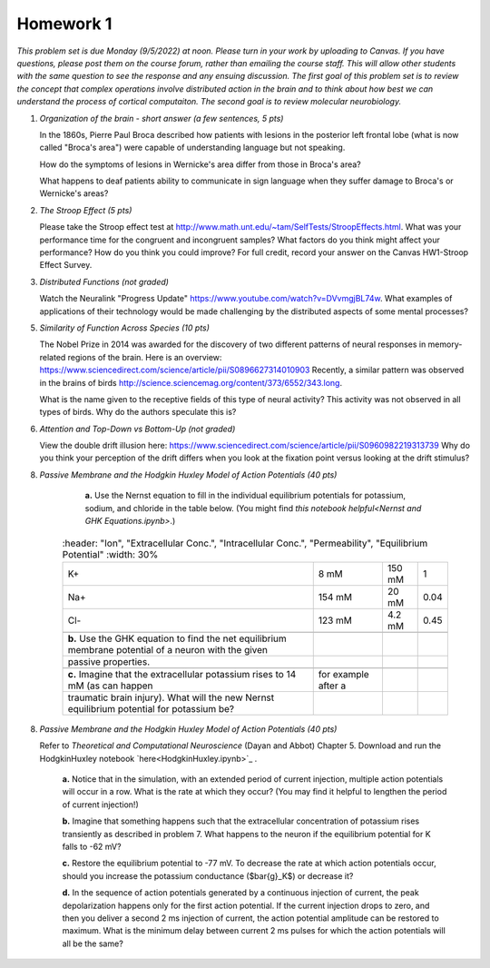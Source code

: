 Homework 1
##########

*This problem set is due Monday (9/5/2022) at noon. Please turn in your
work by uploading to Canvas. If you have questions, please post them on the
course forum, rather than emailing the course staff. This will allow other
students with the same question to see the response and any ensuing discussion.
The first goal of this problem set is to review the concept that complex
operations involve distributed action in the brain and to think about how best
we can understand the process of cortical computaiton. The second goal is to
review molecular neurobiology.*

.. rst-class:: hwproblems

1. *Organization of the brain - short answer (a few sentences, 5 pts)*
   
   In the 1860s, Pierre Paul Broca described how patients with lesions in the posterior left
   frontal lobe (what is now called "Broca's area") were capable of understanding language but
   not speaking.  

   How do the symptoms of lesions in Wernicke's area differ from those in Broca's area?

   What happens to deaf patients ability to communicate in sign language when they suffer
   damage to Broca's or Wernicke's areas?

2. *The Stroop Effect (5 pts)* 

   Please take the Stroop effect test at
   `http://www.math.unt.edu/~tam/SelfTests/StroopEffects.html <http://www.math.unt.edu/~tam/SelfTests/StroopEffects.html>`_.
   What was your performance time for the congruent and incongruent samples? What factors do
   you think might affect your performance? How do you think you could improve?  For full
   credit, record your answer on the Canvas HW1-Stroop Effect Survey.



3. *Distributed Functions (not graded)* 

   Watch the Neuralink "Progress Update"
   `https://www.youtube.com/watch?v=DVvmgjBL74w <https://www.youtube.com/watch?v=DVvmgjBL74w>`_.
   What examples of applications of their technology would be made challenging by
   the distributed aspects of some mental processes?

5. *Similarity of Function Across Species (10 pts)* 

   The Nobel Prize in 2014 was awarded for
   the discovery of two different patterns of neural responses in memory-related regions of the brain.
   Here is an overview: `https://www.sciencedirect.com/science/article/pii/S0896627314010903 
   <https://www.sciencedirect.com/science/article/pii/S0896627314010903>`_
   Recently, a similar pattern was observed in the brains of birds 
   `http://science.sciencemag.org/content/373/6552/343.long 
   <http://science.sciencemag.org/content/373/6552/343.long>`_. 
   
   What is the name given to the receptive fields of this type of neural activity?
   This activity was not observed in all types of birds. Why do the authors speculate this is?

6. *Attention and Top-Down vs Bottom-Up (not graded)* 

   View the double drift illusion here:
   `https://www.sciencedirect.com/science/article/pii/S0960982219313739 
   <https://www.sciencedirect.com/science/article/pii/S0960982219313739>`_
   Why do you think your perception of the drift differs when you look at the fixation point
   versus looking at the drift stimulus?
   
8. *Passive Membrane and the Hodgkin Huxley Model of Action Potentials (40 pts)*


     **a.** Use the Nernst equation to fill in the individual equilibrium potentials for potassium, sodium,
     and chloride in the table below. (You might find `this notebook helpful<Nernst and GHK Equations.ipynb>`.)

    .. csv-table::
        :header: "Ion", "Extracellular Conc.", "Intracellular Conc.", "Permeability", "Equilibrium Potential"
        :width: 30%

        K+, 8 mM, 150 mM, 1
        Na+, 154 mM, 20 mM, 0.04 
        Cl-, 123 mM, 4.2 mM, 0.45 

     **b.** Use the GHK equation to find the net equilibrium membrane potential of a neuron with the given
     passive properties.

     **c.** Imagine that the extracellular potassium rises to 14 mM (as can happen, for example after a 
     traumatic brain injury). What will the new Nernst equilibrium potential for potassium be?

8. *Passive Membrane and the Hodgkin Huxley Model of Action Potentials (40 pts)*

   Refer to *Theoretical and Computational Neuroscience* (Dayan and Abbot) Chapter 5.  Download and
   run the HodgkinHuxley notebook `here<HodgkinHuxley.ipynb>`_ . 
   
     **a.** Notice that in the simulation, with an extended period of current injection, multiple 
     action potentials will occur in a row. What is the rate at which they occur? (You may find it
     helpful to lengthen the period of current injection!)

     **b.** Imagine that something happens such that the extracellular concentration of potassium
     rises transiently as described in problem 7. What happens to the neuron if the equilibrium
     potential for K falls to -62 mV?

     **c.** Restore the equilibrium potential to -77 mV. To decrease the rate at which action potentials
     occur, should you increase the potassium conductance ($\bar{g}_K$) or decrease it?

     **d.** In the sequence of action potentials generated by a continuous injection of current, the
     peak depolarization happens only for the first action potential. If the current injection drops
     to zero, and then you deliver a second 2 ms injection of current, the action potential amplitude
     can be restored to maximum. What is the minimum delay between current 2 ms pulses for which the
     action potentials will all be the same?





